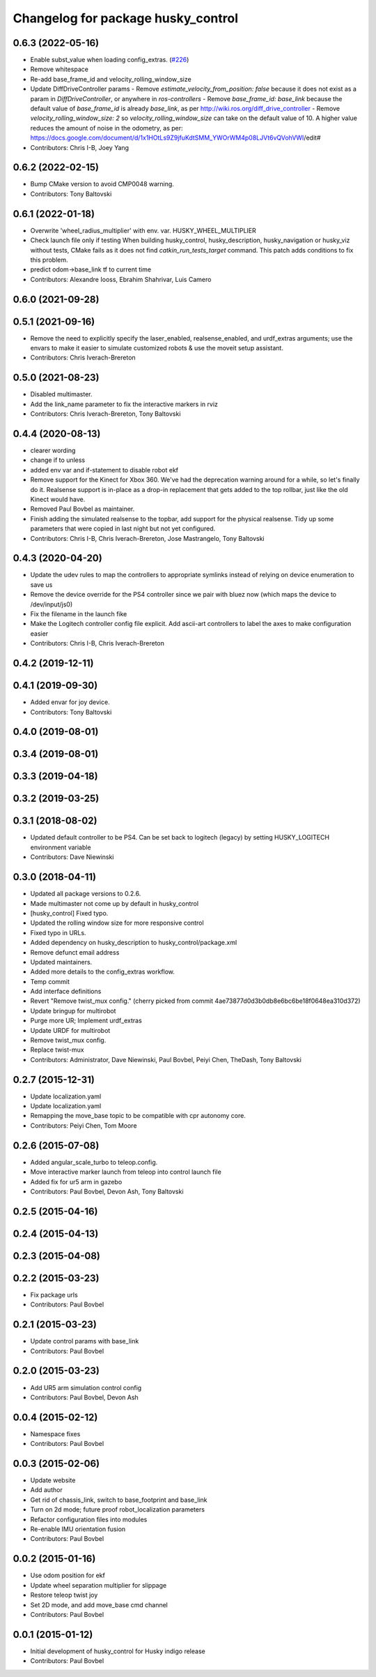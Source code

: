 ^^^^^^^^^^^^^^^^^^^^^^^^^^^^^^^^^^^
Changelog for package husky_control
^^^^^^^^^^^^^^^^^^^^^^^^^^^^^^^^^^^

0.6.3 (2022-05-16)
------------------
* Enable subst_value when loading config_extras. (`#226 <https://github.com/husky/husky/issues/226>`_)
* Remove whitespace
* Re-add base_frame_id and velocity_rolling_window_size
* Update DiffDriveController params
  - Remove `estimate_velocity_from_position: false` because it does not exist as a param in `DiffDriveController`, or anywhere in `ros-controllers`
  - Remove `base_frame_id: base_link` because the default value of `base_frame_id` is already `base_link`, as per http://wiki.ros.org/diff_drive_controller
  - Remove `velocity_rolling_window_size: 2` so `velocity_rolling_window_size` can take on the default value of 10. A higher value reduces the amount of noise in the odometry, as per: https://docs.google.com/document/d/1x1HOtLs9Z9jfuKdtSMM_YWOrWM4p08LJVt6vQVohVWI/edit#
* Contributors: Chris I-B, Joey Yang

0.6.2 (2022-02-15)
------------------
* Bump CMake version to avoid CMP0048 warning.
* Contributors: Tony Baltovski

0.6.1 (2022-01-18)
------------------
* Overwrite 'wheel_radius_multiplier' with env. var. HUSKY_WHEEL_MULTIPLIER
* Check launch file only if testing
  When building husky_control, husky_description, husky_navigation or
  husky_viz without tests, CMake fails as it does not find
  `catkin_run_tests_target` command. This patch adds conditions to fix
  this problem.
* predict odom->base_link tf to current time
* Contributors: Alexandre Iooss, Ebrahim Shahrivar, Luis Camero

0.6.0 (2021-09-28)
------------------

0.5.1 (2021-09-16)
------------------
* Remove the need to explicitly specify the laser_enabled, realsense_enabled, and urdf_extras arguments; use the envars to make it easier to simulate customized robots & use the moveit setup assistant.
* Contributors: Chris Iverach-Brereton

0.5.0 (2021-08-23)
------------------
* Disabled multimaster.
* Add the link_name parameter to fix the interactive markers in rviz
* Contributors: Chris Iverach-Brereton, Tony Baltovski

0.4.4 (2020-08-13)
------------------
* clearer wording
* change if to unless
* added env var and if-statement to disable robot ekf
* Remove support for the Kinect for Xbox 360. We've had the deprecation warning around for a while, so let's finally do it.  Realsense support is in-place as a drop-in replacement that gets added to the top rollbar, just like the old Kinect would have.
* Removed Paul Bovbel as maintainer.
* Finish adding the simulated realsense to the topbar, add support for the physical realsense. Tidy up some parameters that were copied in last night but not yet configured.
* Contributors: Chris I-B, Chris Iverach-Brereton, Jose Mastrangelo, Tony Baltovski

0.4.3 (2020-04-20)
------------------
* Update the udev rules to map the controllers to appropriate symlinks instead of relying on device enumeration to save us
* Remove the device override for the PS4 controller since we pair with bluez now (which maps the device to /dev/input/js0)
* Fix the filename in the launch fike
* Make the Logitech controller config file explicit. Add ascii-art controllers to label the axes to make configuration easier
* Contributors: Chris I-B, Chris Iverach-Brereton

0.4.2 (2019-12-11)
------------------

0.4.1 (2019-09-30)
------------------
* Added envar for joy device.
* Contributors: Tony Baltovski

0.4.0 (2019-08-01)
------------------

0.3.4 (2019-08-01)
------------------

0.3.3 (2019-04-18)
------------------

0.3.2 (2019-03-25)
------------------

0.3.1 (2018-08-02)
------------------
* Updated default controller to be PS4.  Can be set back to logitech (legacy) by setting HUSKY_LOGITECH environment variable
* Contributors: Dave Niewinski

0.3.0 (2018-04-11)
------------------
* Updated all package versions to 0.2.6.
* Made multimaster not come up by default in husky_control
* [husky_control] Fixed typo.
* Updated the rolling window size for more responsive control
* Fixed typo in URLs.
* Added dependency on husky_description to husky_control/package.xml
* Remove defunct email address
* Updated maintainers.
* Added more details to the config_extras workflow.
* Temp commit
* Add interface definitions
* Revert "Remove twist_mux config."
  (cherry picked from commit 4ae73877d0d3b0db8e6bc6be18f0648ea310d372)
* Update bringup for multirobot
* Purge more UR; Implement urdf_extras
* Update URDF for multirobot
* Remove twist_mux config.
* Replace twist-mux
* Contributors: Administrator, Dave Niewinski, Paul Bovbel, Peiyi Chen, TheDash, Tony Baltovski

0.2.7 (2015-12-31)
------------------
* Update localization.yaml
* Update localization.yaml
* Remapping the move_base topic to be compatible with cpr autonomy core.
* Contributors: Peiyi Chen, Tom Moore

0.2.6 (2015-07-08)
------------------
* Added angular_scale_turbo to teleop.config.
* Move interactive marker launch from teleop into control launch file
* Added fix for ur5 arm in gazebo
* Contributors: Paul Bovbel, Devon Ash, Tony Baltovski

0.2.5 (2015-04-16)
------------------

0.2.4 (2015-04-13)
------------------

0.2.3 (2015-04-08)
------------------


0.2.2 (2015-03-23)
------------------
* Fix package urls
* Contributors: Paul Bovbel

0.2.1 (2015-03-23)
------------------
* Update control params with base_link
* Contributors: Paul Bovbel

0.2.0 (2015-03-23)
------------------
* Add UR5 arm simulation control config
* Contributors: Paul Bovbel, Devon Ash

0.0.4 (2015-02-12)
------------------
* Namespace fixes
* Contributors: Paul Bovbel

0.0.3 (2015-02-06)
------------------

* Update website
* Add author
* Get rid of chassis_link, switch to base_footprint and base_link
* Turn on 2d mode; future proof robot_localization parameters
* Refactor configuration files into modules
* Re-enable IMU orientation fusion
* Contributors: Paul Bovbel

0.0.2 (2015-01-16)
------------------
* Use odom position for ekf
* Update wheel separation multiplier for slippage
* Restore teleop twist joy
* Set 2D mode, and add move_base cmd channel
* Contributors: Paul Bovbel

0.0.1 (2015-01-12)
------------------
* Initial development of husky_control for Husky indigo release
* Contributors: Paul Bovbel
